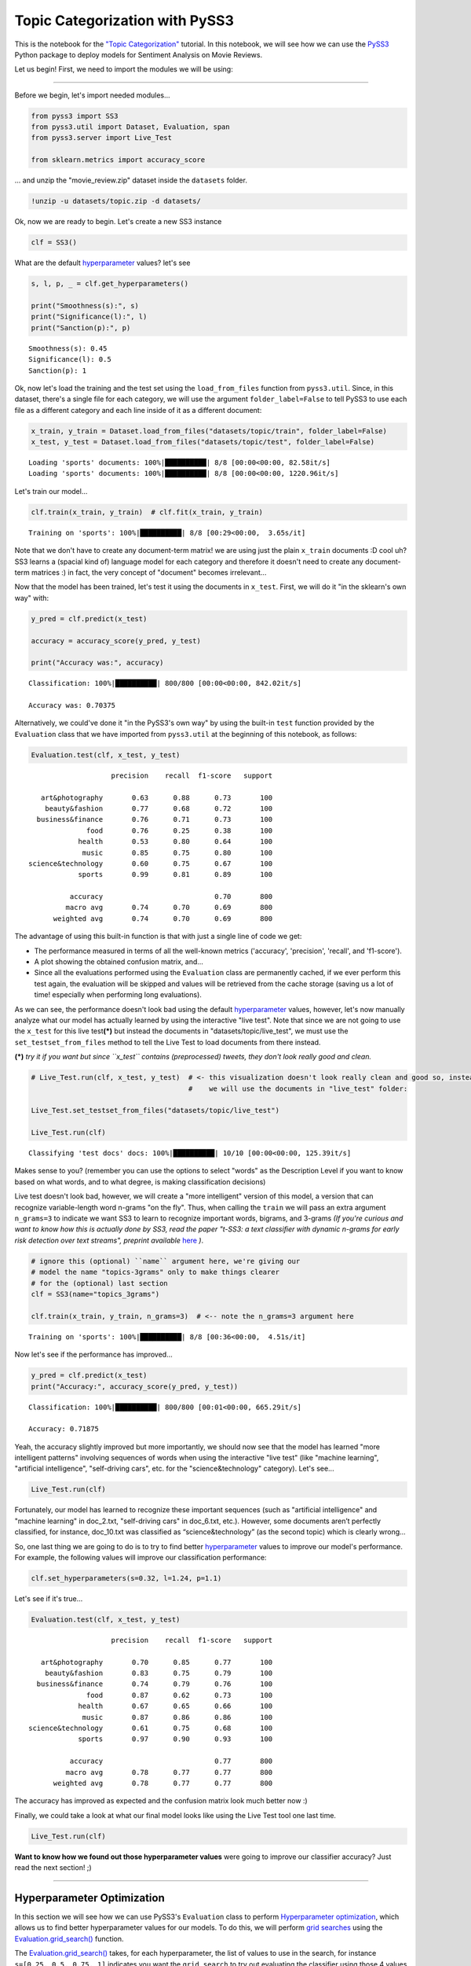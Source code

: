 .. _topic_categorization-notebook:

*******************************
Topic Categorization with PySS3
*******************************

.. raw:: html

    <br>
    <div style="text-align:right; color: #585858"><i>To <b>open and run</b> this notebook <b style="color:#E66581">online</b>, click here: <a href="https://mybinder.org/v2/gh/sergioburdisso/pyss3/master?filepath=examples/topic_categorization.ipynb" target="_blank"><img src="https://mybinder.org/badge_logo.svg" style="display: inline"></a></i></div>
    <br>
    <br>

This is the notebook for the `"Topic
Categorization" <topic-categorization.html>`__
tutorial. In this notebook, we will see how we can use the
`PySS3 <https://github.com/sergioburdisso/pyss3>`__ Python package to
deploy models for Sentiment Analysis on Movie Reviews.

Let us begin! First, we need to import the modules we will be using:

--------------

Before we begin, let's import needed modules...

.. code:: python

    from pyss3 import SS3
    from pyss3.util import Dataset, Evaluation, span
    from pyss3.server import Live_Test
    
    from sklearn.metrics import accuracy_score

... and unzip the "movie\_review.zip" dataset inside the ``datasets``
folder.

.. code:: shell

    !unzip -u datasets/topic.zip -d datasets/

Ok, now we are ready to begin. Let's create a new SS3 instance

.. code:: python

    clf = SS3()

What are the default
`hyperparameter <../user_guide/ss3-classifier.html#hyperparameters>`__
values? let's see

.. code:: python

    s, l, p, _ = clf.get_hyperparameters()
    
    print("Smoothness(s):", s)
    print("Significance(l):", l)
    print("Sanction(p):", p)


.. parsed-literal::

    Smoothness(s): 0.45
    Significance(l): 0.5
    Sanction(p): 1


Ok, now let's load the training and the test set using the
``load_from_files`` function from ``pyss3.util``. Since, in this
dataset, there's a single file for each category, we will use the
argument ``folder_label=False`` to tell PySS3 to use each file as a
different category and each line inside of it as a different document:

.. code:: python

    x_train, y_train = Dataset.load_from_files("datasets/topic/train", folder_label=False)
    x_test, y_test = Dataset.load_from_files("datasets/topic/test", folder_label=False)


.. parsed-literal::

    Loading 'sports' documents: 100%|██████████| 8/8 [00:00<00:00, 82.58it/s]            
    Loading 'sports' documents: 100%|██████████| 8/8 [00:00<00:00, 1220.96it/s]            


Let's train our model...

.. code:: python

    clf.train(x_train, y_train)  # clf.fit(x_train, y_train)


.. parsed-literal::

    Training on 'sports': 100%|██████████| 8/8 [00:29<00:00,  3.65s/it]            


Note that we don't have to create any document-term matrix! we are using
just the plain ``x_train`` documents :D cool uh? SS3 learns a (spacial
kind of) language model for each category and therefore it doesn't need
to create any document-term matrices :) in fact, the very concept of
"document" becomes irrelevant...

Now that the model has been trained, let's test it using the documents
in ``x_test``. First, we will do it "in the sklearn's own way" with:

.. code:: python

    y_pred = clf.predict(x_test)
    
    accuracy = accuracy_score(y_pred, y_test)
    
    print("Accuracy was:", accuracy)


.. parsed-literal::

    Classification: 100%|██████████| 800/800 [00:00<00:00, 842.02it/s]

    Accuracy was: 0.70375



Alternatively, we could've done it "in the PySS3's own way" by using the
built-in ``test`` function provided by the ``Evaluation`` class that we
have imported from ``pyss3.util`` at the beginning of this notebook, as
follows:

.. code:: python

    Evaluation.test(clf, x_test, y_test)


.. parsed-literal::

    
                        precision    recall  f1-score   support
    
       art&photography       0.63      0.88      0.73       100
        beauty&fashion       0.77      0.68      0.72       100
      business&finance       0.76      0.71      0.73       100
                  food       0.76      0.25      0.38       100
                health       0.53      0.80      0.64       100
                 music       0.85      0.75      0.80       100
    science&technology       0.60      0.75      0.67       100
                sports       0.99      0.81      0.89       100
    
              accuracy                           0.70       800
             macro avg       0.74      0.70      0.69       800
          weighted avg       0.74      0.70      0.69       800

.. image:: ../_static/output_16_1.png


The advantage of using this built-in function is that with just a single
line of code we get:

* The performance measured in terms of all the well-known metrics ('accuracy', 'precision', 'recall', and 'f1-score').
* A plot showing the obtained confusion matrix, and... 
* Since all the evaluations performed using the ``Evaluation`` class are permanently cached, if we ever perform this test again, the evaluation will be skipped and values will be retrieved from the cache storage (saving us a lot of time! especially when performing long evaluations).

As we can see, the performance doesn't look bad using the default
`hyperparameter <../user_guide/ss3-classifier.html#hyperparameters>`__
values, however, let's now manually analyze what our model has actually
learned by using the interactive "live test". Note that since we are not
going to use the ``x_test`` for this live test\ **(\*)** but instead the
documents in "datasets/topic/live\_test", we must use the
``set_testset_from_files`` method to tell the Live Test to load
documents from there instead.

**(\*)** *try it if you want but since ``x_test`` contains
(preprocessed) tweets, they don't look really good and clean.*

.. code:: python

    # Live_Test.run(clf, x_test, y_test)  # <- this visualization doesn't look really clean and good so, instead,
                                          #    we will use the documents in "live_test" folder:
    
    Live_Test.set_testset_from_files("datasets/topic/live_test")
    
    Live_Test.run(clf)


.. parsed-literal::

     Classifying 'test docs' docs: 100%|██████████| 10/10 [00:00<00:00, 125.39it/s]


Makes sense to you? (remember you can use the options to select "words"
as the Description Level if you want to know based on what words, and to
what degree, is making classification decisions)

Live test doesn't look bad, however, we will create a "more intelligent"
version of this model, a version that can recognize variable-length word
n-grams "on the fly". Thus, when calling the ``train`` we will pass an
extra argument ``n_grams=3`` to indicate we want SS3 to learn to
recognize important words, bigrams, and 3-grams *(If you're curious and
want to know how this is actually done by SS3, read the paper "t-SS3: a
text classifier with dynamic n-grams for early risk detection over text
streams", preprint available* 
`here <https://arxiv.org/abs/1911.06147>`__ *)*.

.. code:: python

    # ignore this (optional) ``name`` argument here, we're giving our
    # model the name "topics-3grams" only to make things clearer
    # for the (optional) last section
    clf = SS3(name="topics_3grams")
    
    clf.train(x_train, y_train, n_grams=3)  # <-- note the n_grams=3 argument here


.. parsed-literal::

    Training on 'sports': 100%|██████████| 8/8 [00:36<00:00,  4.51s/it]            


Now let's see if the performance has improved...

.. code:: python

    y_pred = clf.predict(x_test)
    print("Accuracy:", accuracy_score(y_pred, y_test))


.. parsed-literal::

    Classification: 100%|██████████| 800/800 [00:01<00:00, 665.29it/s]

    Accuracy: 0.71875


Yeah, the accuracy slightly improved but more importantly, we should now
see that the model has learned "more intelligent patterns" involving
sequences of words when using the interactive "live test" (like "machine
learning", "artificial intelligence", "self-driving cars", etc. for the
"science&technology" category). Let's see...

.. code:: python

    Live_Test.run(clf)


Fortunately, our model has learned to recognize these important
sequences (such as "artificial intelligence" and "machine learning" in
doc\_2.txt, "self-driving cars" in doc\_6.txt, etc.). However, some
documents aren’t perfectly classified, for instance, doc\_10.txt was
classified as “science&technology” (as the second topic) which is
clearly wrong...

So, one last thing we are going to do is to try to find better
`hyperparameter <../user_guide/ss3-classifier.html#hyperparameters>`__
values to improve our model's performance. For example, the following
values will improve our classification performance:

.. code:: python

    clf.set_hyperparameters(s=0.32, l=1.24, p=1.1)

Let's see if it's true...

.. code:: python

    Evaluation.test(clf, x_test, y_test)


.. parsed-literal::

    
                        precision    recall  f1-score   support
    
       art&photography       0.70      0.85      0.77       100
        beauty&fashion       0.83      0.75      0.79       100
      business&finance       0.74      0.79      0.76       100
                  food       0.87      0.62      0.73       100
                health       0.67      0.65      0.66       100
                 music       0.87      0.86      0.86       100
    science&technology       0.61      0.75      0.68       100
                sports       0.97      0.90      0.93       100
    
              accuracy                           0.77       800
             macro avg       0.78      0.77      0.77       800
          weighted avg       0.78      0.77      0.77       800

.. image:: ../_static/output_30_1.png


The accuracy has improved as expected and the confusion matrix look much
better now :)

Finally, we could take a look at what our final model looks like using
the Live Test tool one last time.

.. code:: python

    Live_Test.run(clf)


**Want to know how we found out those hyperparameter values** were going
to improve our classifier accuracy? Just read the next section! ;)

--------------

Hyperparameter Optimization
---------------------------

In this section we will see how we can use PySS3's ``Evaluation`` class
to perform `Hyperparameter
optimization <https://en.wikipedia.org/wiki/Hyperparameter_optimization>`__,
which allows us to find better hyperparameter values for our models. To
do this, we will perform `grid
searches <https://en.wikipedia.org/wiki/Hyperparameter_optimization#Grid_search>`__
using the
`Evaluation.grid\_search() <../api/index.html#pyss3.util.Evaluation.grid_search>`__
function.

The
`Evaluation.grid\_search() <../api/index.html#pyss3.util.Evaluation.grid_search>`__
takes, for each hyperparameter, the list of values to use in the search,
for instance ``s=[0.25, 0.5, 0.75, 1]`` indicates you want the
``grid_search`` to try out evaluating the classifier using those 4
values for the sigma (``s``) hyperparameter. However, for simplicity,
instead of using a manually crafted long list of values, we will use the
``span`` function we have imported from ``pyss3.util`` at the beginning
of this notebook. This function will create a list of values for us,
giving a lower and upper bound, and the number of elements to be
generated. For instance, if we want a list of 6 numbers between 0 and 1,
we could use:

.. code:: python

    span(0, 1, 6)

.. parsed-literal::

    [0. , 0.2, 0.4, 0.6, 0.8, 1. ]



Thus, we will use the following values for each of the three
hyperparameters:

.. code:: python

    s_vals=span(0.2, 0.8, 6)  # [0.2 , 0.32, 0.44, 0.56, 0.68, 0.8]
    l_vals=span(0.1, 2, 6)    # [0.1 , 0.48, 0.86, 1.24, 1.62, 2]
    p_vals=span(0.5, 2, 6)    # [0.5, 0.8, 1.1, 1.4, 1.7, 2]

To speed things up, unlike in the :ref:`"Movie Reviews (Sentiment
Analysis)" <movie-reviews>`
tutorial, we will perform the grid search using only the test set (we
won't use k-fold cross-validation). Once the search is over,
``Evaluation.grid_search`` will return the hyperparamter values that
obtained the best accuracy for us.

.. code:: python

    # the search should take about 20 minutes
    best_s, best_l, best_p, _ = Evaluation.grid_search(
        clf, x_test, y_test,
        s=s_vals, l=l_vals, p=p_vals
    )


.. parsed-literal::

    Grid search: 100%|██████████| 216/216 [21:36<00:00,  6.00s/it]


.. code:: python

    print("The hyperparameter values that obtained the best Accuracy are:")
    print("Smoothness(s):", best_s)
    print("Significance(l):", best_l)
    print("Sanction(p):", best_p)


.. parsed-literal::

    The hyperparameter values that obtained the best Accuracy are:
    Smoothness(s): 0.32
    Significance(l): 1.24
    Sanction(p): 1.1


And that's how we found out that these hyperparameter values
(``s=0.32, l=1.24, p=1.1``) were going to improve our classifier
accuracy.

.. note::

    What if we want to find hyperparameter values that performed
    the best but using a different metric other than accuracy? for example,
    what if we wanted to find the hyperparameter values that will improve
    the precision for the ``sports`` topic? we can use the
    ``Evaluation.get_best_hyperparameters()`` function as follows:

    .. code:: python

        s, l, p, _ = Evaluation.get_best_hyperparameters(metric="precision", metric_target="sports")
        
        print("s=%.2f, l=%.2f, and p=%.2f" % (s, l, p))


    .. parsed-literal::

        s=0.44, l=0.86, and p=1.70


    Or the macro averaged f1 score?

    .. code:: python

        s, l, p, _ = Evaluation.get_best_hyperparameters(metric="f1-score", metric_target="macro avg")
        
        print("s=%.2f, l=%.2f, and p=%.2f" % (s, l, p))


    .. parsed-literal::

        s=0.32, l=1.24, and p=1.10


    Alternatively, we could have also added these 2 arguments, metric and
    target, to the grid search in the first place :) (e.g.
    ``Evaluation.grid_search(..., metric="f1-score", metric_target="macro avg")``).

    Note that this ``get_best_hyperparameters`` function gave us the values
    right away! this is because instead of performing the grid search again,
    this function uses the evaluation cache to retrieve the best values from
    disk, which save us a lot of time!


Interactive 3D Evaluation Plot
~~~~~~~~~~~~~~~~~~~~~~~~~~~~~~

The ``Evaluation`` class comes with a really useful function,
``Evaluation.plot()``, that we can use to create an interactive 3D
evaluation plot (We highly recommend reading this `brief
section <../user_guide/visualizations.html#evaluation-plot>`__,
from the documentation, in which it is briefly described). Instead of
using the single value returned from the ``Evaluation.grid_search()`` we
could use this plot to have a broader view of the relationship between
the different hyperparameter values and the performance of our model in
the task being addressed. The ``Evaluation.plot()`` function creates a
portable HTML file containing the interactive plot for us, and then
opens it up in your browser. Let's give it a shot:

.. code:: python

    Evaluation.plot()


You should see a plot like this one:

.. figure:: ../_static/topic_evaluations.png
   :alt: 

Rotate the camera and move the cursor over the pink point, that is the point that obtained the best performance (in terms of accuracy), that is, this is the point that the ``grid_search`` gave us. Among the information that is displayed when moving the cursor over the points, a compact version of the obtained confusion matrix is shown. Feel free to play a little bit with this interactive 3D evaluation plot, for instance try changing the metric and target from the options panel :D
